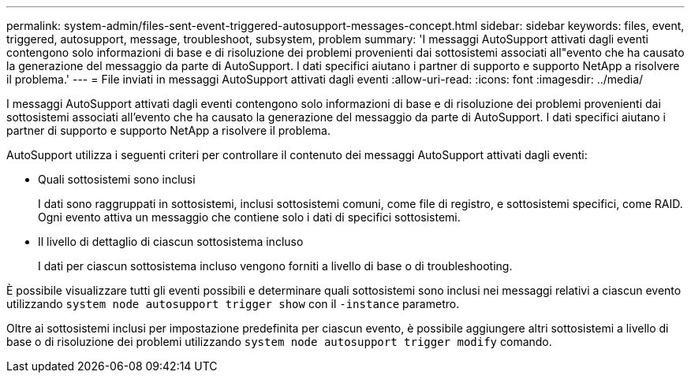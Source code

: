 ---
permalink: system-admin/files-sent-event-triggered-autosupport-messages-concept.html 
sidebar: sidebar 
keywords: files, event, triggered, autosupport, message, troubleshoot, subsystem, problem 
summary: 'I messaggi AutoSupport attivati dagli eventi contengono solo informazioni di base e di risoluzione dei problemi provenienti dai sottosistemi associati all"evento che ha causato la generazione del messaggio da parte di AutoSupport. I dati specifici aiutano i partner di supporto e supporto NetApp a risolvere il problema.' 
---
= File inviati in messaggi AutoSupport attivati dagli eventi
:allow-uri-read: 
:icons: font
:imagesdir: ../media/


[role="lead"]
I messaggi AutoSupport attivati dagli eventi contengono solo informazioni di base e di risoluzione dei problemi provenienti dai sottosistemi associati all'evento che ha causato la generazione del messaggio da parte di AutoSupport. I dati specifici aiutano i partner di supporto e supporto NetApp a risolvere il problema.

AutoSupport utilizza i seguenti criteri per controllare il contenuto dei messaggi AutoSupport attivati dagli eventi:

* Quali sottosistemi sono inclusi
+
I dati sono raggruppati in sottosistemi, inclusi sottosistemi comuni, come file di registro, e sottosistemi specifici, come RAID. Ogni evento attiva un messaggio che contiene solo i dati di specifici sottosistemi.

* Il livello di dettaglio di ciascun sottosistema incluso
+
I dati per ciascun sottosistema incluso vengono forniti a livello di base o di troubleshooting.



È possibile visualizzare tutti gli eventi possibili e determinare quali sottosistemi sono inclusi nei messaggi relativi a ciascun evento utilizzando `system node autosupport trigger show` con il `-instance` parametro.

Oltre ai sottosistemi inclusi per impostazione predefinita per ciascun evento, è possibile aggiungere altri sottosistemi a livello di base o di risoluzione dei problemi utilizzando `system node autosupport trigger modify` comando.
